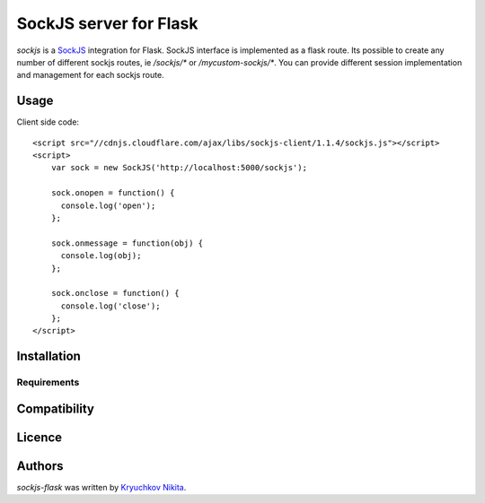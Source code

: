 SockJS server for Flask
============

.. image:: https://img.shields.io/pypi/v/sockjs-flask.svg
    :target: https://pypi.python.org/pypi/sockjs-flask
    :alt: Latest PyPI version

.. image:: https://travis-ci.org/borntyping/cookiecutter-pypackage-minimal.png
   :target: https://travis-ci.org/borntyping/cookiecutter-pypackage-minimal
   :alt: Latest Travis CI build status

`sockjs` is a `SockJS <http://sockjs.org>`_ integration for Flask.  SockJS interface
is implemented as a flask route. Its possible to create any number of different sockjs routes, ie `/sockjs/*` or `/mycustom-sockjs/*`.
You can provide different session implementation and management for each sockjs route.

Usage
-----

Client side code::

  <script src="//cdnjs.cloudflare.com/ajax/libs/sockjs-client/1.1.4/sockjs.js"></script>
  <script>
      var sock = new SockJS('http://localhost:5000/sockjs');

      sock.onopen = function() {
        console.log('open');
      };

      sock.onmessage = function(obj) {
        console.log(obj);
      };

      sock.onclose = function() {
        console.log('close');
      };
  </script>


Installation
------------

Requirements
^^^^^^^^^^^^

Compatibility
-------------

Licence
-------

Authors
-------

`sockjs-flask` was written by `Kryuchkov Nikita <pycodi@hotmail.com>`_.
